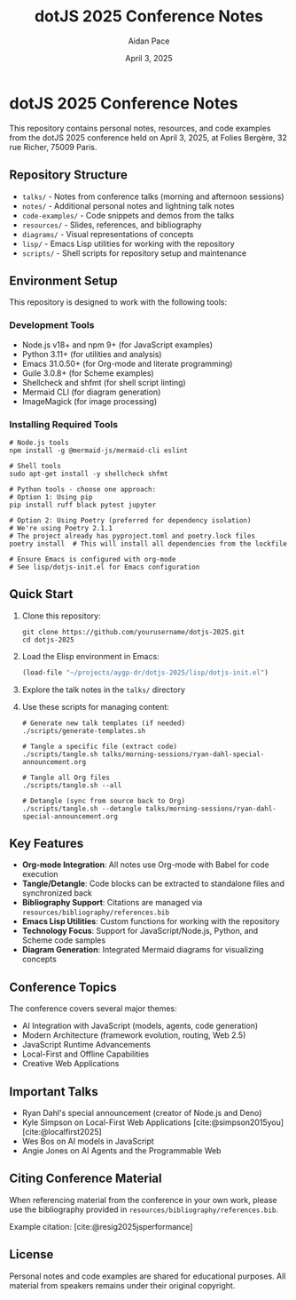 #+TITLE: dotJS 2025 Conference Notes
#+AUTHOR: Aidan Pace
#+DATE: April 3, 2025
#+PROPERTY: header-args :mkdirp yes
#+OPTIONS: toc:2 num:t
#+CITE_EXPORT: csl

* dotJS 2025 Conference Notes

This repository contains personal notes, resources, and code examples from the dotJS 2025 conference held on April 3, 2025, at Folies Bergère, 32 rue Richer, 75009 Paris.

** Repository Structure

- =talks/= - Notes from conference talks (morning and afternoon sessions)
- =notes/= - Additional personal notes and lightning talk notes
- =code-examples/= - Code snippets and demos from the talks
- =resources/= - Slides, references, and bibliography
- =diagrams/= - Visual representations of concepts
- =lisp/= - Emacs Lisp utilities for working with the repository
- =scripts/= - Shell scripts for repository setup and maintenance

** Environment Setup

This repository is designed to work with the following tools:

*** Development Tools
- Node.js v18+ and npm 9+ (for JavaScript examples)
- Python 3.11+ (for utilities and analysis)
- Emacs 31.0.50+ (for Org-mode and literate programming)
- Guile 3.0.8+ (for Scheme examples)
- Shellcheck and shfmt (for shell script linting)
- Mermaid CLI (for diagram generation)
- ImageMagick (for image processing)

*** Installing Required Tools

#+BEGIN_SRC shell
# Node.js tools
npm install -g @mermaid-js/mermaid-cli eslint

# Shell tools 
sudo apt-get install -y shellcheck shfmt

# Python tools - choose one approach:
# Option 1: Using pip
pip install ruff black pytest jupyter

# Option 2: Using Poetry (preferred for dependency isolation)
# We're using Poetry 2.1.1
# The project already has pyproject.toml and poetry.lock files
poetry install  # This will install all dependencies from the lockfile

# Ensure Emacs is configured with org-mode
# See lisp/dotjs-init.el for Emacs configuration
#+END_SRC

** Quick Start

1. Clone this repository:
   #+BEGIN_SRC shell
   git clone https://github.com/yourusername/dotjs-2025.git
   cd dotjs-2025
   #+END_SRC

2. Load the Elisp environment in Emacs:
   #+BEGIN_SRC emacs-lisp
   (load-file "~/projects/aygp-dr/dotjs-2025/lisp/dotjs-init.el")
   #+END_SRC

3. Explore the talk notes in the =talks/= directory

4. Use these scripts for managing content:

   #+BEGIN_SRC shell
   # Generate new talk templates (if needed)
   ./scripts/generate-templates.sh
   
   # Tangle a specific file (extract code)
   ./scripts/tangle.sh talks/morning-sessions/ryan-dahl-special-announcement.org
   
   # Tangle all Org files
   ./scripts/tangle.sh --all
   
   # Detangle (sync from source back to Org)
   ./scripts/tangle.sh --detangle talks/morning-sessions/ryan-dahl-special-announcement.org
   #+END_SRC

** Key Features

- *Org-mode Integration*: All notes use Org-mode with Babel for code execution
- *Tangle/Detangle*: Code blocks can be extracted to standalone files and synchronized back
- *Bibliography Support*: Citations are managed via =resources/bibliography/references.bib=
- *Emacs Lisp Utilities*: Custom functions for working with the repository
- *Technology Focus*: Support for JavaScript/Node.js, Python, and Scheme code samples
- *Diagram Generation*: Integrated Mermaid diagrams for visualizing concepts

** Conference Topics

The conference covers several major themes:

- AI Integration with JavaScript (models, agents, code generation)
- Modern Architecture (framework evolution, routing, Web 2.5)
- JavaScript Runtime Advancements
- Local-First and Offline Capabilities
- Creative Web Applications

** Important Talks

- Ryan Dahl's special announcement (creator of Node.js and Deno)
- Kyle Simpson on Local-First Web Applications [cite:@simpson2015you] [cite:@localfirst2025]
- Wes Bos on AI models in JavaScript
- Angie Jones on AI Agents and the Programmable Web

** Citing Conference Material

When referencing material from the conference in your own work, please use the bibliography provided in =resources/bibliography/references.bib=.

Example citation: [cite:@resig2025jsperformance]

** License

Personal notes and code examples are shared for educational purposes. All material from speakers remains under their original copyright.